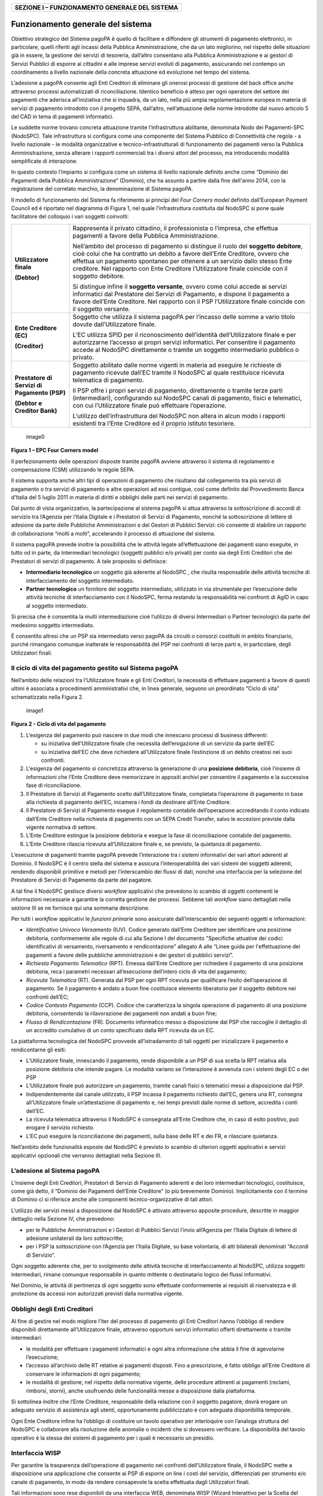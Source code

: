 +----------------------------------------------------+
| **SEZIONE I – FUNZIONAMENTO GENERALE DEL SISTEMA** |
+----------------------------------------------------+

Funzionamento generale del sistema
==================================

Obiettivo strategico del Sistema pagoPA è quello di facilitare e
diffondere gli strumenti di pagamento elettronici, in particolare,
quelli riferiti agli incassi della Pubblica Amministrazione, che da un
lato migliorino, nel rispetto delle situazioni già in essere, la
gestione dei servizi di tesoreria, dall’altro consentano alla Pubblica
Amministrazione e ai gestori di Servizi Pubblici di esporre ai cittadini
e alle imprese servizi evoluti di pagamento, assicurando nel contempo un
coordinamento a livello nazionale della concreta attuazione ed
evoluzione nel tempo del sistema.

L’adesione a pagoPA consente agli Enti Creditori di eliminare gli
onerosi processi di gestione del back office anche attraverso processi
automatizzati di riconciliazione. Identico beneficio è atteso per ogni
operatore del settore dei pagamenti che aderisca all’iniziativa che si
inquadra, da un lato, nella più ampia regolamentazione europea in
materia di servizi di pagamento introdotto con il progetto SEPA,
dall’altro, nell’attuazione delle norme introdotte dal nuovo articolo 5
del CAD in tema di pagamenti informatici.

Le suddette norme trovano concreta attuazione tramite l’infrastruttura
abilitante, denominata Nodo dei Pagamenti-SPC (NodoSPC). Tale
infrastruttura si configura come una componente del Sistema Pubblico di
Connettività che regola - a livello nazionale - le modalità
organizzative e tecnico-infrastrutturali di funzionamento dei pagamenti
verso la Pubblica Amministrazione, senza alterare i rapporti commerciali
tra i diversi attori del processo, ma introducendo modalità semplificate
di interazione.

In questo contesto l’impianto si configura come un sistema di livello
nazionale definito anche come “Dominio dei Pagamenti della Pubblica
Amministrazione” (Dominio), che ha assunto a partire dalla fine
dell'anno 2014, con la registrazione del correlato marchio, la
denominazione di Sistema pagoPA.

Il modello di funzionamento del Sistema fa riferimento ai principi del
*Four Corners* *model* definito dall’European Payment Council ed è
riportato nel diagramma di Figura 1, nel quale l’infrastruttura
costituita dal NodoSPC si pone quale facilitatore del colloquio i vari
soggetti coinvolti:

+-----------------------------------+-----------------------------------+
| **Utilizzatore finale**           | Rappresenta il privato cittadino, |
|                                   | il professionista o l’impresa,    |
| **(Debtor)**                      | che effettua pagamenti a favore   |
|                                   | della Pubblica Amministrazione.   |
|                                   |                                   |
|                                   | Nell’ambito del processo di       |
|                                   | pagamento si distingue il ruolo   |
|                                   | del **soggetto debitore**, cioè   |
|                                   | colui che ha contratto un debito  |
|                                   | a favore dell’Ente Creditore,     |
|                                   | ovvero che effettua un pagamento  |
|                                   | spontaneo per ottenere a un       |
|                                   | servizio dallo stesso Ente        |
|                                   | creditore. Nel rapporto con Ente  |
|                                   | Creditore l’Utilizzatore finale   |
|                                   | coincide con il soggetto          |
|                                   | debitore.                         |
|                                   |                                   |
|                                   | Si distingue infine il **soggetto |
|                                   | versante**, ovvero come colui     |
|                                   | accede ai servizi informatici dal |
|                                   | Prestatore dei Servizi di         |
|                                   | Pagamento, e dispone il pagamento |
|                                   | a favore dell’Ente Creditore. Nel |
|                                   | rapporto con il PSP               |
|                                   | l’Utilizzatore finale coincide    |
|                                   | con il soggetto versante.         |
+-----------------------------------+-----------------------------------+
| **Ente Creditore (EC)**           | Soggetto che utilizza il sistema  |
|                                   | pagoPA per l’incasso delle somme  |
| **(Creditor)**                    | a vario titolo dovute             |
|                                   | dall’Utilizzatore finale.         |
|                                   |                                   |
|                                   | L’EC utilizza SPID per il         |
|                                   | riconoscimento dell’identità      |
|                                   | dell’Utilizzatore finale e per    |
|                                   | autorizzarne l’accesso ai propri  |
|                                   | servizi informatici. Per          |
|                                   | consentire il pagamento accede al |
|                                   | NodoSPC direttamente o tramite un |
|                                   | soggetto intermediario pubblico o |
|                                   | privato.                          |
+-----------------------------------+-----------------------------------+
| **Prestatore di Servizi di        | Soggetto abilitato dalle norme    |
| Pagamento (PSP)**                 | vigenti in materia ad eseguire le |
|                                   | richieste di pagamento ricevute   |
| **(Debtor e Creditor Bank)**      | dall’EC tramite il NodoSPC al     |
|                                   | quale restituisce ricevuta        |
|                                   | telematica di pagamento.          |
|                                   |                                   |
|                                   | Il PSP offre i propri servizi di  |
|                                   | pagamento, direttamente o tramite |
|                                   | terze parti (intermediari),       |
|                                   | configurando sul NodoSPC canali   |
|                                   | di pagamento, fisici e            |
|                                   | telematici, con cui               |
|                                   | l’Utilizzatore finale può         |
|                                   | effettuare l’operazione.          |
|                                   |                                   |
|                                   | L’utilizzo dell’infrastruttura    |
|                                   | del NodoSPC non altera in alcun   |
|                                   | modo i rapporti esistenti tra     |
|                                   | l’Ente Creditore ed il proprio    |
|                                   | istituto tesoriere.               |
+-----------------------------------+-----------------------------------+

.. figure:: ../images/image1.png
   :alt: image0
   :width: 3.39472in
   :height: 2.11312in

   image0

**Figura 1 – EPC Four Corners model**

Il perfezionamento delle operazioni disposte tramite pagoPA avviene
attraverso il sistema di regolamento e compensazione (CSM) utilizzando
le regole SEPA.

Il sistema supporta anche altri tipi di operazioni di pagamento che
risultano dal collegamento tra più servizi di pagamento o tra servizi di
pagamento e altre operazioni ad essi contigue, così come definito dal
Provvedimento Banca d’Italia del 5 luglio 2011 in materia di diritti e
obblighi delle parti nei servizi di pagamento.

Dal punto di vista organizzativo, la partecipazione al sistema pagoPA si
attua attraverso la sottoscrizione di accordi di servizio tra l’Agenzia
per l’Italia Digitale e i Prestatori di Servizi di Pagamento, nonché la
sottoscrizione di lettere di adesione da parte delle Pubbliche
Amministrazioni e dei Gestori di Pubblici Servizi: ciò consente di
stabilire un rapporto di collaborazione “molti a molti”, accelerando il
processo di attuazione del sistema.

Il sistema pagoPA prevede inoltre la possibilità che le attività legate
all’effettuazione dei pagamenti siano eseguite, in tutto od in parte, da
Intermediari tecnologici (soggetti pubblici e/o privati) per conto sia
degli Enti Creditori che dei Prestatori di servizi di pagamento. A tale
proposito si definisce:

-  **Intermediario tecnologico** un soggetto già aderente al NodoSPC ,
   che risulta responsabile delle attività tecniche di interfacciamento
   del soggetto intermediato.
-  **Partner tecnologico** un fornitore del soggetto intermediato,
   utilizzato in via strumentale per l’esecuzione delle attività
   tecniche di interfacciamento con il NodoSPC, ferma restando la
   responsabilità nei confronti di AgID in capo al soggetto
   intermediato.

Si precisa che è consentita la multi intermediazione cioè l’utilizzo di
diversi Intermediari o Partner tecnologici da parte del medesimo
soggetto intermediato.

È consentito altresì che un PSP sia intermediato verso pagoPA da
circuiti o consorzi costituiti in ambito finanziario, purché rimangano
comunque inalterate le responsabilità del PSP nei confronti di terze
parti e, in particolare, degli Utilizzatori finali.

Il ciclo di vita del pagamento gestito sul Sistema pagoPA
---------------------------------------------------------

Nell’ambito delle relazioni tra l’Utilizzatore finale e gli Enti
Creditori, la necessità di effettuare pagamenti a favore di questi
ultimi è associata a procedimenti amministrativi che, in linea generale,
seguono un preordinato “Ciclo di vita” schematizzato nella Figura 2.

.. figure:: ../images/image2.png
   :alt: image1
   :width: 6.43198in
   :height: 0.93413in

   image1

**Figura 2 - Ciclo di vita del pagamento**

1. L’esigenza del pagamento può nascere in due modi che innescano
   processi di business differenti:

   -  su iniziativa dell’Utilizzatore finale che necessita
      dell’erogazione di un servizio da parte dell’EC
   -  su iniziativa dell’EC che deve richiedere all’Utilizzatore finale
      l’estinzione di un debito creatosi nei suoi confronti.

2. L’esigenza del pagamento si concretizza attraverso la generazione di
   una **posizione debitoria**, cioè l’insieme di informazioni che
   l’Ente Creditore deve memorizzare in appositi archivi per consentire
   il pagamento e la successiva fase di riconciliazione.
3. Il Prestatore di Servizi di Pagamento scelto dall’Utilizzatore
   finale, completata l’operazione di pagamento in base alla richiesta
   di pagamento dell’EC, incamera i fondi da destinare all’Ente
   Creditore.
4. Il Prestatore di Servizi di Pagamento esegue il regolamento contabile
   dell’operazione accreditando il conto indicato dall’Ente Creditore
   nella richiesta di pagamento con un SEPA Credit Transfer, salvo le
   eccezioni previste dalla vigente normativa di settore.
5. L’Ente Creditore estingue la posizione debitoria e esegue la fase di
   riconciliazione contabile del pagamento.
6. L’Ente Creditore rilascia ricevuta all’Utilizzatore finale e, se
   previsto, la quietanza di pagamento.

L’esecuzione di pagamenti tramite pagoPA prevede l’interazione tra i
sistemi informativi dei vari attori aderenti al Dominio. Il NodoSPC è il
centro stella del sistema e assicura l’interoperabilità dei vari sistemi
dei soggetti aderenti, rendendo disponibili primitive e metodi per
l’interscambio dei flussi di dati, nonché una interfaccia per la
selezione del Prestatore di Servizi di Pagamento da parte del pagatore.

A tal fine il NodoSPC gestisce diversi *workflow* applicativi che
prevedono lo scambio di oggetti contenenti le informazioni necessarie a
garantire la corretta gestione dei processi. Sebbene tali *workflow*
siano dettagliati nella sezione III se ne fornisce qui una sommaria
descrizione.

Per tutti i *workflow* applicativi le *funzioni primari*\ e sono
assicurate dall’interscambio dei seguenti oggetti e informazioni:

-  *Identificativo Univoco Versamento* (IUV). Codice generato dall’Ente
   Creditore per identificare una posizione debitoria, conformemente
   alle regole di cui alla Sezione I del documento "Specifiche attuative
   dei codici identificativi di versamento, riversamento e
   rendicontazione" allegato A alle “Linee guida per l'effettuazione dei
   pagamenti a favore delle pubbliche amministrazioni e dei gestori di
   pubblici servizi”.
-  *Richiesta Pagamento Telematico* (RPT). Emessa dall’Ente Creditore
   per richiedere il pagamento di una posizione debitoria, reca i
   parametri necessari all’esecuzione dell’intero ciclo di vita del
   pagamento;
-  *Ricevuta Telematica* (RT). Generata dal PSP per ogni RPT ricevuta
   per qualificare l’esito dell’operazione di pagamento. Se il pagamento
   è andato a buon fine costituisce elemento liberatorio per il soggetto
   debitore nei confronti dell’EC;
-  *Codice Contesto Pagamento* (CCP). Codice che caratterizza la singola
   operazione di pagamento di una posizione debitoria, consentendo la
   rilavorazione dei pagamenti non andati a buon fine;
-  *Flusso di Rendicontazione* (FR). Documento informatico messo a
   disposizione dal PSP che raccoglie il dettaglio di un accredito
   cumulativo di un conto specificato dalla RPT ricevuta da un EC.

La piattaforma tecnologica del NodoSPC provvede all’istradamento di tali
oggetti per inizializzare il pagamento e rendicontarne gli esiti:

-  L’Utilizzatore finale, innescando il pagamento, rende disponibile a
   un PSP di sua scelta la RPT relativa alla posizione debitoria che
   intende pagare. Le modalità variano se l’interazione è avvenuta con i
   sistemi degli EC o dei PSP
-  L’Utilizzatore finale può autorizzare un pagamento, tramite canali
   fisici o telematici messi a disposizione dal PSP.
-  Indipendentemente dal canale utilizzato, il PSP incassa il pagamento
   richiesto dall’EC, genera una RT, consegna all’Utilizzatore finale
   un’attestazione di pagamento e, nei tempi previsti dalle norme di
   settore, accredita i conti dell’EC.
-  La ricevuta telematica attraverso il NodoSPC è consegnata all’Ente
   Creditore che, in caso di esito positivo, può erogare il servizio
   richiesto.
-  L’EC può eseguire la riconciliazione dei pagamenti, sulla base delle
   RT e dei FR, e rilasciare quietanza.

Nell’ambito delle funzionalità esposte dal NodoSPC è previsto lo scambio
di ulteriori oggetti applicativi e servizi applicativi opzionali che
verranno dettagliati nella Sezione III.

L’adesione al Sistema pagoPA
----------------------------

L’insieme degli Enti Creditori, Prestatori di Servizi di Pagamento
aderenti e dei loro intermediari tecnologici, costituisce, come già
detto, il “Dominio dei Pagamenti dell’Ente Creditore” (o più brevemente
Dominio). Implicitamente con il termine di Dominio ci si riferisce anche
alle componenti tecnico-organizzative di tali attori.

L’utilizzo dei servizi messi a disposizione dal NodoSPC è attivato
attraverso apposite procedure, descritte in maggior dettaglio nella
Sezione IV, che prevedono:

-  per le Pubbliche Amministrazioni e i Gestori di Pubblici Servizi
   l’invio all’Agenzia per l’Italia Digitale di lettere di adesione
   unilaterali da loro sottoscritte;
-  per i PSP la sottoscrizione con l’Agenzia per l’Italia Digitale, su
   base volontaria, di atti bilaterali denominati “Accordi di Servizio”.

Ogni soggetto aderente che, per lo svolgimento delle attività tecniche
di interfacciamento al NodoSPC, utilizza soggetti intermediari, rimane
comunque responsabile in quanto mittente o destinatario logico dei
flussi informativi.

Nel Dominio, le attività di pertinenza di ogni soggetto sono effettuate
conformemente ai requisiti di riservatezza e di protezione da accessi
non autorizzati previsti dalla normativa vigente.

Obblighi degli Enti Creditori
-----------------------------

Al fine di gestire nel modo migliore l’iter del processo di pagamento
gli Enti Creditori hanno l’obbligo di rendere disponibili direttamente
all’Utilizzatore finale, attraverso opportuni servizi informatici
offerti direttamente o tramite intermediari:

-  le modalità per effettuare i pagamenti informatici e ogni altra
   informazione che abbia il fine di agevolarne l’esecuzione;
-  l’accesso all’archivio delle RT relative ai pagamenti disposti. Fino
   a prescrizione, è fatto obbligo all’Ente Creditore di conservare le
   informazioni di ogni pagamento;
-  le modalità di gestione, nel rispetto della normativa vigente, delle
   procedure attinenti ai pagamenti (reclami, rimborsi, storni), anche
   usufruendo delle funzionalità messe a disposizione dalla piattaforma.

Si sottolinea inoltre che l’Ente Creditore, responsabile della relazione
con il soggetto pagatore, dovrà erogare un adeguato servizio di
assistenza agli utenti, opportunamente pubblicizzato e con adeguata
disponibilità temporale.

Ogni Ente Creditore infine ha l’obbligo di costituire un tavolo
operativo per interloquire con l’analoga struttura del NodoSPC e
collaborare alla risoluzione delle anomalie o incidenti che si dovessero
verificare. La disponibilità del tavolo operativo è la stessa dei
sistemi di pagamento per i quali è necessario un presidio.

Interfaccia WISP
----------------

Per garantire la trasparenza dell’operazione di pagamento nei confronti
dell’Utilizzatore finale, il NodoSPC mette a disposizione una
applicazione che consente ai PSP di esporre on line i costi del
servizio, differenziati per strumento e/o canale di pagamento, in modo
da rendere consapevole la scelta effettuata dagli Utilizzatori finali.

Tali informazioni sono rese disponibili da una interfaccia WEB,
denominata WISP (Wizard Interattivo per la Scelta del PSP),
caratterizzata dalla stessa *user experience*, indipendentemente dall’EC
che ha innescato il pagamento.

Per supportare gli Enti Creditori nello sviluppo di App *mobile* è
disponibile un SDK (Software Development Kit) fornito in modalità nativa
per le tecnologie IOS e Android.

La funzione WISP mantiene inalterata la facoltà in capo al Prestatore di
Servizi di Pagamento di stabilire costi di servizio di maggior favore
per gruppi o singoli Utilizzatori finali, purché non ricada sul NodoSPC
l’onere di promuovere e pubblicizzare tali specificità.

Funzioni accessorie di controllo
--------------------------------

Il Sistema prevede modalità di controllo focalizzate sulla verifica
della corretta applicazione degli Standard di Servizio (p.e. norme di
comportamento, livelli di Servizio garantiti, ecc.) e dei processi che
da questi derivano.

A supporto di tali funzioni, ogni soggetto (Enti Creditori e Prestatori
di Servizi di Pagamento aderenti, NodoSPC) deve registrare all’interno
del proprio sistema ogni singolo evento significativo dal punto di vista
applicativo al fine di tenerne traccia.

L’insieme di tali registrazioni, indipendentemente dalle peculiarità
tecniche delle soluzioni adottate da ciascun soggetto che definisce in
autonomia tali aspetti, costituisce il “Giornale degli Eventi” che
riporta gli estremi di tutte le situazioni verificatesi nell’esecuzione
dell’operazione di pagamento nelle varie tratte coinvolte (tra Enti
Creditori e NodoSPC, nel NodoSPC, tra NodoSPC e Prestatori di Servizi di
Pagamento).Tali informazioni devono essere rese disponibili ai tavoli
operativi nei formati definiti in Sezione III).

Sicurezza e conservazione
-------------------------

Tutte le informazioni trattate nell’ambito del Sistema saranno gestite
dai diversi attori che interagiscono con il NodoSPC, ciascuno
nell’ambito della propria competenza e responsabilità, nel rispetto
della vigente normativa in materia di conservazione dei documenti
informatici e di sicurezza dei dati.

In merito, si rammenta che la conservazione è finalizzata a proteggere
nel tempo i documenti informatici e i dati ivi contenuti, assicurandone,
tra l’altro, l'integrità al fine di preservare il valore probatorio del
documento informatico.
